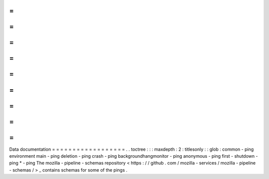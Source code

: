 =
=
=
=
=
=
=
=
=
=
=
=
=
=
=
=
=
=
Data
documentation
=
=
=
=
=
=
=
=
=
=
=
=
=
=
=
=
=
=
.
.
toctree
:
:
:
maxdepth
:
2
:
titlesonly
:
:
glob
:
common
-
ping
environment
main
-
ping
deletion
-
ping
crash
-
ping
backgroundhangmonitor
-
ping
anonymous
-
ping
first
-
shutdown
-
ping
*
-
ping
The
mozilla
-
pipeline
-
schemas
repository
<
https
:
/
/
github
.
com
/
mozilla
-
services
/
mozilla
-
pipeline
-
schemas
/
>
_
contains
schemas
for
some
of
the
pings
.
